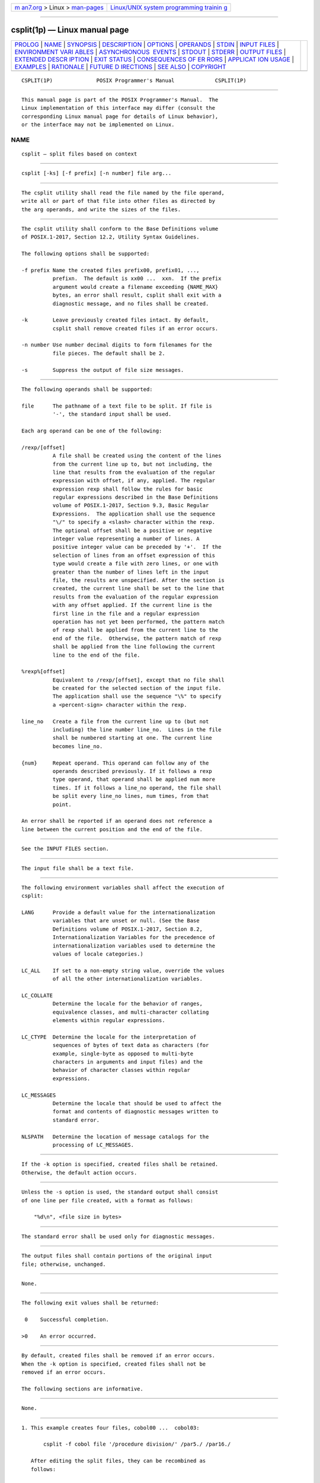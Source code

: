 .. container:: page-top

.. container:: nav-bar

   +----------------------------------+----------------------------------+
   | `m                               | `Linux/UNIX system programming   |
   | an7.org <../../../index.html>`__ | trainin                          |
   | > Linux >                        | g <http://man7.org/training/>`__ |
   | `man-pages <../index.html>`__    |                                  |
   +----------------------------------+----------------------------------+

--------------

csplit(1p) — Linux manual page
==============================

+-----------------------------------+-----------------------------------+
| `PROLOG <#PROLOG>`__ \|           |                                   |
| `NAME <#NAME>`__ \|               |                                   |
| `SYNOPSIS <#SYNOPSIS>`__ \|       |                                   |
| `DESCRIPTION <#DESCRIPTION>`__ \| |                                   |
| `OPTIONS <#OPTIONS>`__ \|         |                                   |
| `OPERANDS <#OPERANDS>`__ \|       |                                   |
| `STDIN <#STDIN>`__ \|             |                                   |
| `INPUT FILES <#INPUT_FILES>`__ \| |                                   |
| `ENVIRONMENT VARI                 |                                   |
| ABLES <#ENVIRONMENT_VARIABLES>`__ |                                   |
| \|                                |                                   |
| `ASYNCHRONOUS                     |                                   |
|  EVENTS <#ASYNCHRONOUS_EVENTS>`__ |                                   |
| \| `STDOUT <#STDOUT>`__ \|        |                                   |
| `STDERR <#STDERR>`__ \|           |                                   |
| `OUTPUT FILES <#OUTPUT_FILES>`__  |                                   |
| \|                                |                                   |
| `EXTENDED DESCR                   |                                   |
| IPTION <#EXTENDED_DESCRIPTION>`__ |                                   |
| \| `EXIT STATUS <#EXIT_STATUS>`__ |                                   |
| \|                                |                                   |
| `CONSEQUENCES OF ER               |                                   |
| RORS <#CONSEQUENCES_OF_ERRORS>`__ |                                   |
| \|                                |                                   |
| `APPLICAT                         |                                   |
| ION USAGE <#APPLICATION_USAGE>`__ |                                   |
| \| `EXAMPLES <#EXAMPLES>`__ \|    |                                   |
| `RATIONALE <#RATIONALE>`__ \|     |                                   |
| `FUTURE D                         |                                   |
| IRECTIONS <#FUTURE_DIRECTIONS>`__ |                                   |
| \| `SEE ALSO <#SEE_ALSO>`__ \|    |                                   |
| `COPYRIGHT <#COPYRIGHT>`__        |                                   |
+-----------------------------------+-----------------------------------+
| .. container:: man-search-box     |                                   |
+-----------------------------------+-----------------------------------+

::

   CSPLIT(1P)              POSIX Programmer's Manual             CSPLIT(1P)


-----------------------------------------------------

::

          This manual page is part of the POSIX Programmer's Manual.  The
          Linux implementation of this interface may differ (consult the
          corresponding Linux manual page for details of Linux behavior),
          or the interface may not be implemented on Linux.

NAME
-------------------------------------------------

::

          csplit — split files based on context


---------------------------------------------------------

::

          csplit [-ks] [-f prefix] [-n number] file arg...


---------------------------------------------------------------

::

          The csplit utility shall read the file named by the file operand,
          write all or part of that file into other files as directed by
          the arg operands, and write the sizes of the files.


-------------------------------------------------------

::

          The csplit utility shall conform to the Base Definitions volume
          of POSIX.1‐2017, Section 12.2, Utility Syntax Guidelines.

          The following options shall be supported:

          -f prefix Name the created files prefix00, prefix01, ...,
                    prefixn.  The default is xx00 ...  xxn.  If the prefix
                    argument would create a filename exceeding {NAME_MAX}
                    bytes, an error shall result, csplit shall exit with a
                    diagnostic message, and no files shall be created.

          -k        Leave previously created files intact. By default,
                    csplit shall remove created files if an error occurs.

          -n number Use number decimal digits to form filenames for the
                    file pieces. The default shall be 2.

          -s        Suppress the output of file size messages.


---------------------------------------------------------

::

          The following operands shall be supported:

          file      The pathname of a text file to be split. If file is
                    '-', the standard input shall be used.

          Each arg operand can be one of the following:

          /rexp/[offset]
                    A file shall be created using the content of the lines
                    from the current line up to, but not including, the
                    line that results from the evaluation of the regular
                    expression with offset, if any, applied. The regular
                    expression rexp shall follow the rules for basic
                    regular expressions described in the Base Definitions
                    volume of POSIX.1‐2017, Section 9.3, Basic Regular
                    Expressions.  The application shall use the sequence
                    "\/" to specify a <slash> character within the rexp.
                    The optional offset shall be a positive or negative
                    integer value representing a number of lines. A
                    positive integer value can be preceded by '+'.  If the
                    selection of lines from an offset expression of this
                    type would create a file with zero lines, or one with
                    greater than the number of lines left in the input
                    file, the results are unspecified. After the section is
                    created, the current line shall be set to the line that
                    results from the evaluation of the regular expression
                    with any offset applied. If the current line is the
                    first line in the file and a regular expression
                    operation has not yet been performed, the pattern match
                    of rexp shall be applied from the current line to the
                    end of the file.  Otherwise, the pattern match of rexp
                    shall be applied from the line following the current
                    line to the end of the file.

          %rexp%[offset]
                    Equivalent to /rexp/[offset], except that no file shall
                    be created for the selected section of the input file.
                    The application shall use the sequence "\%" to specify
                    a <percent-sign> character within the rexp.

          line_no   Create a file from the current line up to (but not
                    including) the line number line_no.  Lines in the file
                    shall be numbered starting at one. The current line
                    becomes line_no.

          {num}     Repeat operand. This operand can follow any of the
                    operands described previously. If it follows a rexp
                    type operand, that operand shall be applied num more
                    times. If it follows a line_no operand, the file shall
                    be split every line_no lines, num times, from that
                    point.

          An error shall be reported if an operand does not reference a
          line between the current position and the end of the file.


---------------------------------------------------

::

          See the INPUT FILES section.


---------------------------------------------------------------

::

          The input file shall be a text file.


-----------------------------------------------------------------------------------

::

          The following environment variables shall affect the execution of
          csplit:

          LANG      Provide a default value for the internationalization
                    variables that are unset or null. (See the Base
                    Definitions volume of POSIX.1‐2017, Section 8.2,
                    Internationalization Variables for the precedence of
                    internationalization variables used to determine the
                    values of locale categories.)

          LC_ALL    If set to a non-empty string value, override the values
                    of all the other internationalization variables.

          LC_COLLATE
                    Determine the locale for the behavior of ranges,
                    equivalence classes, and multi-character collating
                    elements within regular expressions.

          LC_CTYPE  Determine the locale for the interpretation of
                    sequences of bytes of text data as characters (for
                    example, single-byte as opposed to multi-byte
                    characters in arguments and input files) and the
                    behavior of character classes within regular
                    expressions.

          LC_MESSAGES
                    Determine the locale that should be used to affect the
                    format and contents of diagnostic messages written to
                    standard error.

          NLSPATH   Determine the location of message catalogs for the
                    processing of LC_MESSAGES.


-------------------------------------------------------------------------------

::

          If the -k option is specified, created files shall be retained.
          Otherwise, the default action occurs.


-----------------------------------------------------

::

          Unless the -s option is used, the standard output shall consist
          of one line per file created, with a format as follows:

              "%d\n", <file size in bytes>


-----------------------------------------------------

::

          The standard error shall be used only for diagnostic messages.


-----------------------------------------------------------------

::

          The output files shall contain portions of the original input
          file; otherwise, unchanged.


---------------------------------------------------------------------------------

::

          None.


---------------------------------------------------------------

::

          The following exit values shall be returned:

           0    Successful completion.

          >0    An error occurred.


-------------------------------------------------------------------------------------

::

          By default, created files shall be removed if an error occurs.
          When the -k option is specified, created files shall not be
          removed if an error occurs.

          The following sections are informative.


---------------------------------------------------------------------------

::

          None.


---------------------------------------------------------

::

           1. This example creates four files, cobol00 ...  cobol03:

                  csplit -f cobol file '/procedure division/' /par5./ /par16./

              After editing the split files, they can be recombined as
              follows:

                  cat cobol0[0-3] > file

              Note that this example overwrites the original file.

           2. This example would split the file after the first 99 lines,
              and every 100 lines thereafter, up to 9999 lines; this is
              because lines in the file are numbered from 1 rather than
              zero, for historical reasons:

                  csplit -k file  100  {99}

           3. Assuming that prog.c follows the C-language coding convention
              of ending routines with a '}' at the beginning of the line,
              this example creates a file containing each separate C
              routine (up to 21) in prog.c:

                  csplit -k prog.c '%main(%'  '/^}/+1' {20}


-----------------------------------------------------------

::

          The -n option was added to extend the range of filenames that
          could be handled.

          Consideration was given to adding a -a flag to use the alphabetic
          filename generation used by the historical split utility, but the
          functionality added by the -n option was deemed to make
          alphabetic naming unnecessary.


---------------------------------------------------------------------------

::

          None.


---------------------------------------------------------

::

          sed(1p), split(1p)

          The Base Definitions volume of POSIX.1‐2017, Chapter 8,
          Environment Variables, Section 9.3, Basic Regular Expressions,
          Section 12.2, Utility Syntax Guidelines


-----------------------------------------------------------

::

          Portions of this text are reprinted and reproduced in electronic
          form from IEEE Std 1003.1-2017, Standard for Information
          Technology -- Portable Operating System Interface (POSIX), The
          Open Group Base Specifications Issue 7, 2018 Edition, Copyright
          (C) 2018 by the Institute of Electrical and Electronics
          Engineers, Inc and The Open Group.  In the event of any
          discrepancy between this version and the original IEEE and The
          Open Group Standard, the original IEEE and The Open Group
          Standard is the referee document. The original Standard can be
          obtained online at http://www.opengroup.org/unix/online.html .

          Any typographical or formatting errors that appear in this page
          are most likely to have been introduced during the conversion of
          the source files to man page format. To report such errors, see
          https://www.kernel.org/doc/man-pages/reporting_bugs.html .

   IEEE/The Open Group               2017                        CSPLIT(1P)

--------------

Pages that refer to this page: `split(1p) <../man1/split.1p.html>`__

--------------

--------------

.. container:: footer

   +-----------------------+-----------------------+-----------------------+
   | HTML rendering        |                       | |Cover of TLPI|       |
   | created 2021-08-27 by |                       |                       |
   | `Michael              |                       |                       |
   | Ker                   |                       |                       |
   | risk <https://man7.or |                       |                       |
   | g/mtk/index.html>`__, |                       |                       |
   | author of `The Linux  |                       |                       |
   | Programming           |                       |                       |
   | Interface <https:     |                       |                       |
   | //man7.org/tlpi/>`__, |                       |                       |
   | maintainer of the     |                       |                       |
   | `Linux man-pages      |                       |                       |
   | project <             |                       |                       |
   | https://www.kernel.or |                       |                       |
   | g/doc/man-pages/>`__. |                       |                       |
   |                       |                       |                       |
   | For details of        |                       |                       |
   | in-depth **Linux/UNIX |                       |                       |
   | system programming    |                       |                       |
   | training courses**    |                       |                       |
   | that I teach, look    |                       |                       |
   | `here <https://ma     |                       |                       |
   | n7.org/training/>`__. |                       |                       |
   |                       |                       |                       |
   | Hosting by `jambit    |                       |                       |
   | GmbH                  |                       |                       |
   | <https://www.jambit.c |                       |                       |
   | om/index_en.html>`__. |                       |                       |
   +-----------------------+-----------------------+-----------------------+

--------------

.. container:: statcounter

   |Web Analytics Made Easy - StatCounter|

.. |Cover of TLPI| image:: https://man7.org/tlpi/cover/TLPI-front-cover-vsmall.png
   :target: https://man7.org/tlpi/
.. |Web Analytics Made Easy - StatCounter| image:: https://c.statcounter.com/7422636/0/9b6714ff/1/
   :class: statcounter
   :target: https://statcounter.com/
